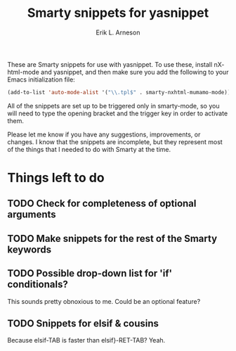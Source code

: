 #+TITLE: Smarty snippets for yasnippet
#+LANGUAGE: en
#+AUTHOR: Erik L. Arneson
#+EMAIL: dybbuk@LNouv.com

These are Smarty snippets for use with yasnippet.  To use these,
install nXhtml-mode and yasnippet, and then make sure you add the
following to your Emacs initialization file:

#+begin_src emacs-lisp
(add-to-list 'auto-mode-alist '("\\.tpl$" . smarty-nxhtml-mumamo-mode))
#+end_src

All of the snippets are set up to be triggered only in smarty-mode, so
you will need to type the opening bracket and the trigger key in order
to activate them.

Please let me know if you have any suggestions, improvements, or
changes.  I know that the snippets are incomplete, but they represent
most of the things that I needed to do with Smarty at the time.

* Things left to do

** TODO Check for completeness of optional arguments

** TODO Make snippets for the rest of the Smarty keywords

** TODO Possible drop-down list for 'if' conditionals?
   This sounds pretty obnoxious to me.  Could be an optional feature?

** TODO Snippets for elsif & cousins
   Because elsif-TAB is faster than elsif}-RET-TAB?  Yeah.
